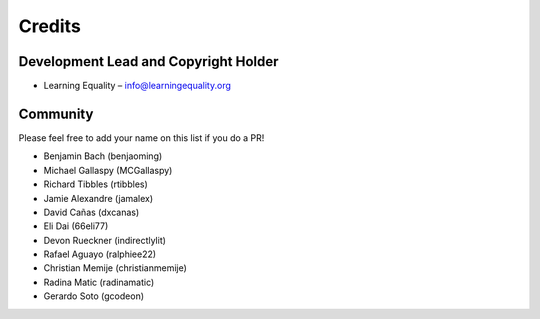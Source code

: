 
Credits
=======

Development Lead and Copyright Holder
-------------------------------------

* Learning Equality – info@learningequality.org

Community
---------

Please feel free to add your name on this list if you do a PR!

* Benjamin Bach (benjaoming)
* Michael Gallaspy (MCGallaspy)
* Richard Tibbles (rtibbles)
* Jamie Alexandre (jamalex)
* David Cañas (dxcanas)
* Eli Dai (66eli77)
* Devon Rueckner (indirectlylit)
* Rafael Aguayo (ralphiee22)
* Christian Memije (christianmemije)
* Radina Matic (radinamatic)
* Gerardo Soto (gcodeon)
